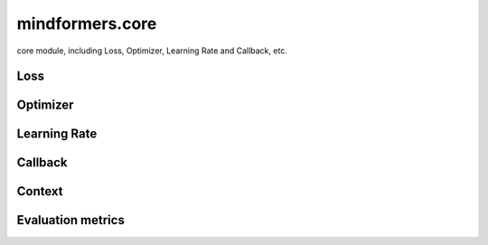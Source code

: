mindformers.core
==================

core module, including Loss, Optimizer, Learning Rate and Callback, etc.

Loss
-----

.. autosummary::
    :toctree: core
    :nosignatures:
    :template: classtemplate.rst

    mindformers.core.CrossEntropyLoss

Optimizer
----------

.. autosummary::
    :toctree: core
    :nosignatures:
    :template: classtemplate.rst

    mindformers.core.AdamW
    mindformers.core.Came

Learning Rate
--------------

.. autosummary::
    :toctree: core
    :nosignatures:
    :template: classtemplate.rst

    mindformers.core.ConstantWarmUpLR
    mindformers.core.CosineAnnealingLR
    mindformers.core.CosineAnnealingWarmRestarts
    mindformers.core.CosineWithRestartsAndWarmUpLR
    mindformers.core.CosineWithWarmUpLR
    mindformers.core.LearningRateWiseLayer
    mindformers.core.LinearWithWarmUpLR
    mindformers.core.PolynomialWithWarmUpLR

Callback
--------

.. autosummary::
    :toctree: core
    :nosignatures:
    :template: classtemplate.rst

    mindformers.core.CheckpointMonitor
    mindformers.core.EvalCallBack
    mindformers.core.MFLossMonitor
    mindformers.core.ProfileMonitor
    mindformers.core.SummaryMonitor

Context
--------

.. autosummary::
    :toctree: core
    :nosignatures:
    :template: classtemplate.rst

    mindformers.core.build_context
    mindformers.core.get_context
    mindformers.core.init_context
    mindformers.core.set_context

Evaluation metrics
-------------------

.. autosummary::
    :toctree: core
    :nosignatures:
    :template: classtemplate.rst

    mindformers.core.EntityScore
    mindformers.core.EmF1Metric
    mindformers.core.PerplexityMetric
    mindformers.core.PromptAccMetric
    mindformers.core.SQuADMetric